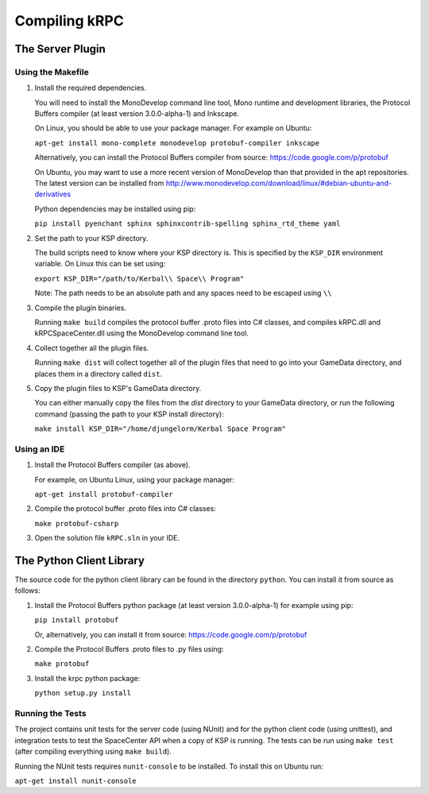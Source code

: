 Compiling kRPC
==============

The Server Plugin
-----------------

Using the Makefile
^^^^^^^^^^^^^^^^^^

1. Install the required dependencies.

   You will need to install the MonoDevelop command line tool, Mono runtime and
   development libraries, the Protocol Buffers compiler (at least version
   3.0.0-alpha-1) and Inkscape.

   On Linux, you should be able to use your package manager. For example on
   Ubuntu:

   ``apt-get install mono-complete monodevelop protobuf-compiler inkscape``

   Alternatively, you can install the Protocol Buffers compiler from source:
   https://code.google.com/p/protobuf

   On Ubuntu, you may want to use a more recent version of MonoDevelop than that
   provided in the apt repositories. The latest version can be installed from
   http://www.monodevelop.com/download/linux/#debian-ubuntu-and-derivatives

   Python dependencies may be installed using pip:
   
   ``pip install pyenchant sphinx sphinxcontrib-spelling sphinx_rtd_theme yaml``

2. Set the path to your KSP directory.

   The build scripts need to know where your KSP directory is. This is specified
   by the ``KSP_DIR`` environment variable. On Linux this can be set using:

   ``export KSP_DIR="/path/to/Kerbal\\ Space\\ Program"``

   Note: The path needs to be an absolute path and any spaces need to be escaped
   using ``\\``

3. Compile the plugin binaries.

   Running ``make build`` compiles the protocol buffer .proto files into C#
   classes, and compiles kRPC.dll and kRPCSpaceCenter.dll using the MonoDevelop
   command line tool.

4. Collect together all the plugin files.

   Running ``make dist`` will collect together all of the plugin files that need
   to go into your GameData directory, and places them in a directory called
   ``dist``.

5. Copy the plugin files to KSP's GameData directory.

   You can either manually copy the files from the `dist` directory to your
   GameData directory, or run the following command (passing the path to your
   KSP install directory):

   ``make install KSP_DIR="/home/djungelorm/Kerbal Space Program"``

Using an IDE
^^^^^^^^^^^^

1. Install the Protocol Buffers compiler (as above).

   For example, on Ubuntu Linux, using your package manager:

   ``apt-get install protobuf-compiler``

2. Compile the protocol buffer .proto files into C# classes:

   ``make protobuf-csharp``

3. Open the solution file ``kRPC.sln`` in your IDE.

The Python Client Library
-------------------------

The source code for the python client library can be found in the directory
``python``. You can install it from source as follows:

1. Install the Protocol Buffers python package (at least version 3.0.0-alpha-1)
   for example using pip:

   ``pip install protobuf``

   Or, alternatively, you can install it from source:
   https://code.google.com/p/protobuf

2. Compile the Protocol Buffers .proto files to .py files using:

   ``make protobuf``

3. Install the krpc python package:

   ``python setup.py install``

Running the Tests
^^^^^^^^^^^^^^^^^

The project contains unit tests for the server code (using NUnit) and for the
python client code (using unittest), and integration tests to test the
SpaceCenter API when a copy of KSP is running. The tests can be run using ``make
test`` (after compiling everything using ``make build``).

Running the NUnit tests requires ``nunit-console`` to be installed.
To install this on Ubuntu run:

``apt-get install nunit-console``
